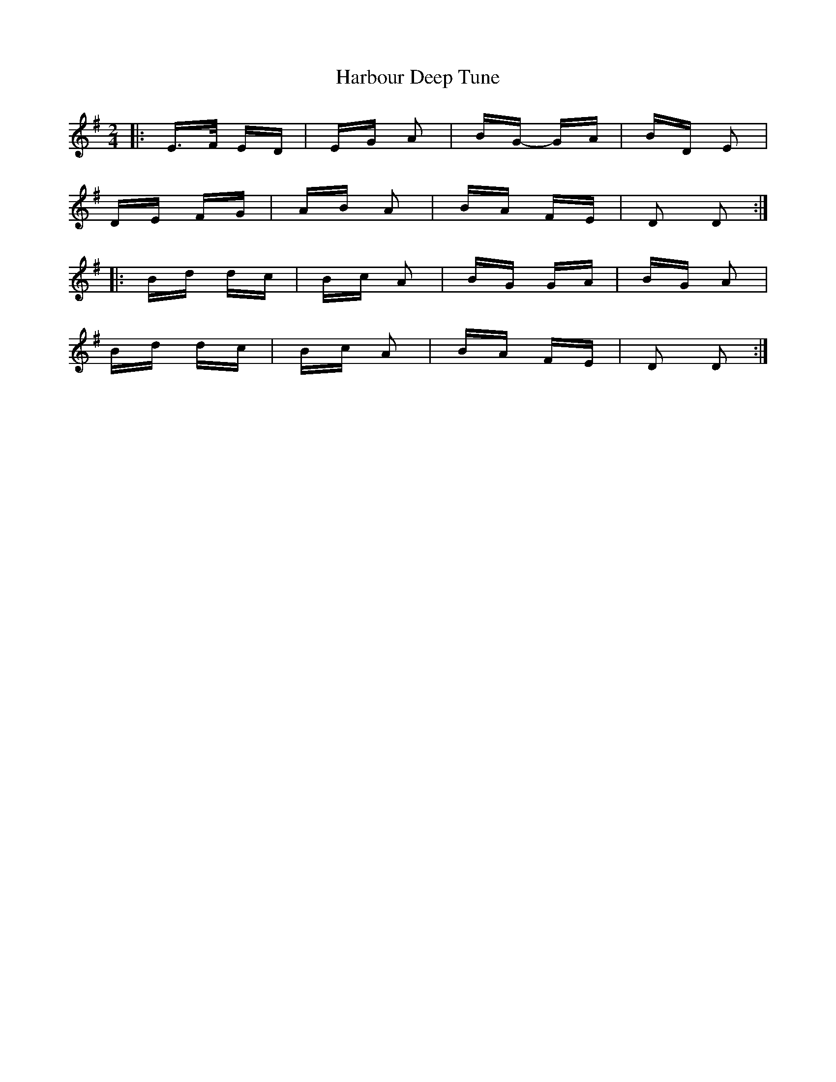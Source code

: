 X: 16728
T: Harbour Deep Tune
R: polka
M: 2/4
K: Dmixolydian
|:E>F ED|EG A2|BG- GA|BD E2|
DE FG|AB A2|BA FE|D2 D2:|
|:Bd dc|Bc A2|BG GA|BG A2|
Bd dc|Bc A2|BA FE|D2 D2:|

